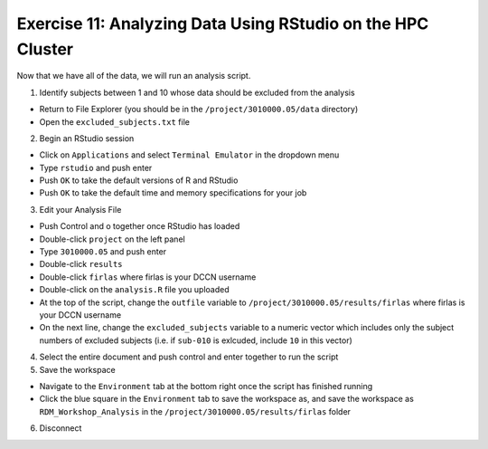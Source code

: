 Exercise 11: Analyzing Data Using RStudio on the HPC Cluster
**************

Now that we have all of the data, we will run an analysis script. 

1. Identify subjects between 1 and 10 whose data should be excluded from the analysis

* Return to File Explorer (you should be in the ``/project/3010000.05/data`` directory)
* Open the ``excluded_subjects.txt`` file

2. Begin an RStudio session

* Click on ``Applications`` and select ``Terminal Emulator`` in the dropdown menu
* Type ``rstudio`` and push enter
* Push ``OK`` to take the default versions of R and RStudio
* Push ``OK`` to take the default time and memory specifications for your job

3. Edit your Analysis File

* Push Control and o together once RStudio has loaded
* Double-click ``project`` on the left panel
* Type ``3010000.05`` and push enter
* Double-click ``results``
* Double-click ``firlas`` where firlas is your DCCN username
* Double-click on the ``analysis.R`` file you uploaded
* At the top of the script, change the ``outfile`` variable to ``/project/3010000.05/results/firlas`` where firlas is your DCCN username
* On the next line, change the ``excluded_subjects`` variable to a numeric vector which includes only the subject numbers of excluded subjects (i.e. if ``sub-010`` is exlcuded, include ``10`` in this vector)

4. Select the entire document and push control and enter together to run the script

5. Save the workspace 

* Navigate to the ``Environment`` tab at the bottom right once the script has finished running
* Click the blue square in the ``Environment`` tab to save the workspace as, and save the workspace as ``RDM_Workshop_Analysis`` in the ``/project/3010000.05/results/firlas`` folder

6. Disconnect


